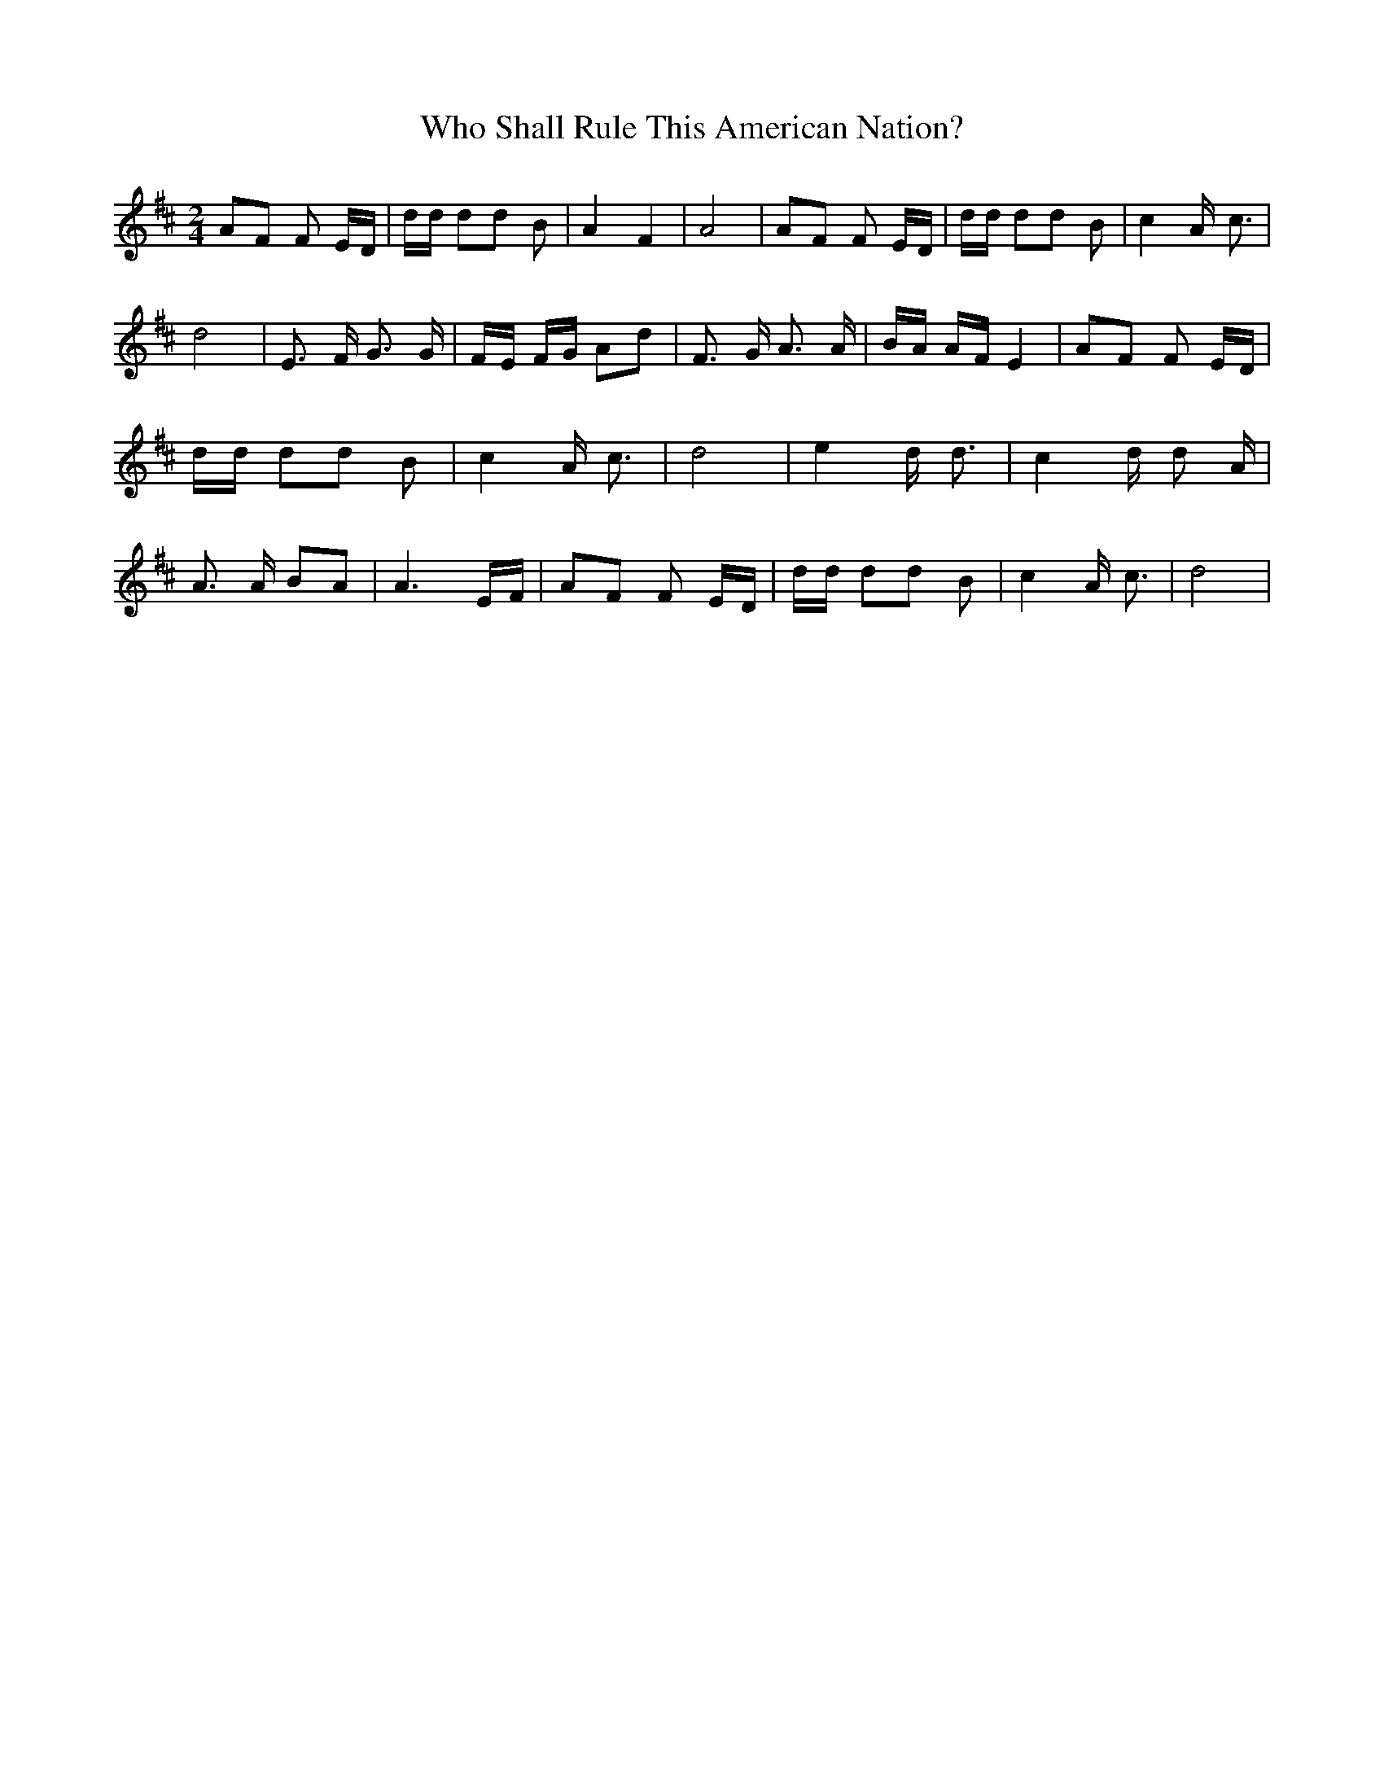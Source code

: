 % Generated more or less automatically by swtoabc by Erich Rickheit KSC
X:1
T:Who Shall Rule This American Nation?
M:2/4
L:1/8
K:D
 AF F E/2D/2| d/2d/2 dd B| A2 F2| A4| AF F E/2D/2| d/2d/2 dd B| c2 A/2- c3/2|\
 d4| E3/2 F/2 G3/2 G/2| F/2E/2 F/2G/2 Ad| F3/2 G/2 A3/2 A/2| B/2A/2 A/2F/2 E2|\
 AF F E/2D/2| d/2d/2 dd B| c2 A/2- c3/2| d4| e2 d/2 d3/2| c2 d/2 d A/2|\
 A3/2 A/2 BA| A3 E/2F/2| AF F E/2D/2| d/2d/2 dd B| c2 A/2- c3/2| d4|\


